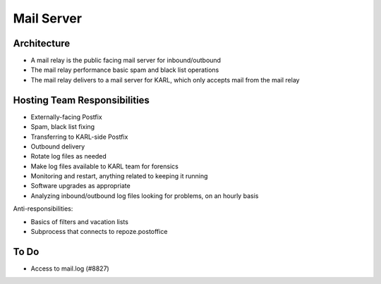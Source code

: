===========
Mail Server
===========

Architecture
============

- A mail relay is the public facing mail server for inbound/outbound

- The mail relay performance basic spam and black list operations

- The mail relay delivers to a mail server for KARL, which only
  accepts mail from the mail relay

Hosting Team Responsibilities
=============================

- Externally-facing Postfix

- Spam, black list fixing

- Transferring to KARL-side Postfix

- Outbound delivery

- Rotate log files as needed

- Make log files available to KARL team for forensics

- Monitoring and restart, anything related to keeping it running

- Software upgrades as appropriate

- Analyzing inbound/outbound log files looking for problems, on an
  hourly basis

Anti-responsibilities:

- Basics of filters and vacation lists

- Subprocess that connects to repoze.postoffice

To Do
=====

- Access to mail.log (#8827)

